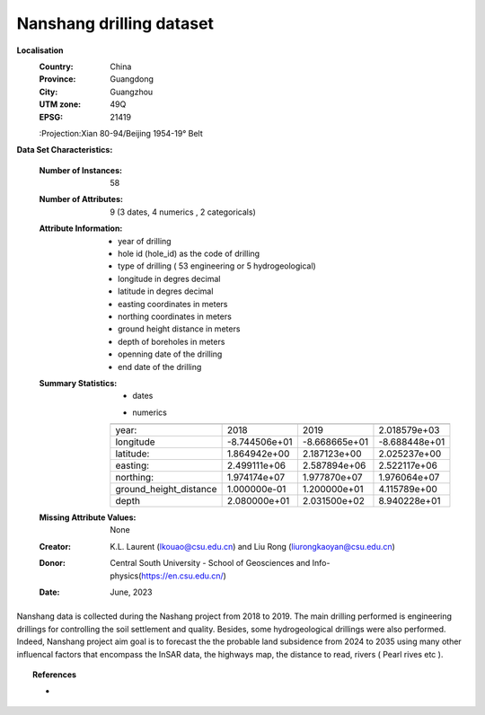 .. _nanshang_dataset:

Nanshang drilling dataset
--------------------------

**Localisation**
    :Country: China 
    :Province: Guangdong 
    :City: Guangzhou
    :UTM zone: 49Q 
    :EPSG: 21419
    :Projection:Xian 80-94/Beijing 1954-19° Belt

**Data Set Characteristics:**

    :Number of Instances: 58 
    :Number of Attributes: 9 (3 dates, 4 numerics , 2 categoricals)
    :Attribute Information:
        - year of drilling 
        - hole id (hole_id) as the code of drilling
        - type of drilling ( 53 engineering or 5 hydrogeological)
        - longitude in degres decimal 
        - latitude in degres decimal 
        - easting coordinates in meters
        - northing coordinates in meters 
        - ground height distance in meters 
        - depth of boreholes in meters 
        - openning date of the drilling 
        - end date of the drilling

    :Summary Statistics:

      - dates 

      =================== ============== ================ ============== ================== ================ ============
      year                opening date     end date       drilling        type              easting           northing 
      =================== ============== ================ ============== ================== ================ ============
      year:               2018           2019             NSGXX-NSSXX    engineering         -                     -  
      opening date:       01/07/2018     -                NSGC25         engineering         2522589          19759356
      end date:           -              13/07/2019       19NSSW01      hydrogeological      2509081          19774075
      =================== ============== ================ ============== ================== ================ ============

      - numerics 

      ======================== =============== ============== =============== 
                                Min             Max               Mean        
      ======================== =============== ============== ===============
      year:                     2018            2019           2.018579e+03
      longitude                 -8.744506e+01   -8.668665e+01  -8.688448e+01
      latitude:                 1.864942e+00    2.187123e+00   2.025237e+00
      easting:                  2.499111e+06    2.587894e+06   2.522117e+06
      northing:                 1.974174e+07    1.977870e+07   1.976064e+07
      ground_height_distance    1.000000e-01    1.200000e+01   4.115789e+00
      depth                     2.080000e+01    2.031500e+02   8.940228e+01
      ======================== =============== ============== ===============

    :Missing Attribute Values: None
    :Creator: K.L. Laurent (lkouao@csu.edu.cn) and Liu Rong (liurongkaoyan@csu.edu.cn) 
    :Donor: Central South University - School of Geosciences and Info-physics(https://en.csu.edu.cn/)
    :Date: June, 2023


Nanshang data is collected during the Nashang project from 2018 to 2019. The main drilling performed 
is engineering drillings for controlling the soil settlement and quality. Besides, some 
hydrogeological drillings were also performed. Indeed, Nanshang project aim goal is to forecast the 
the probable land subsidence from 2024 to 2035 using many other influencal factors that encompass the
InSAR data, the highways map, the distance to read, rivers ( Pearl rives etc ). 

.. topic:: References

   - 
